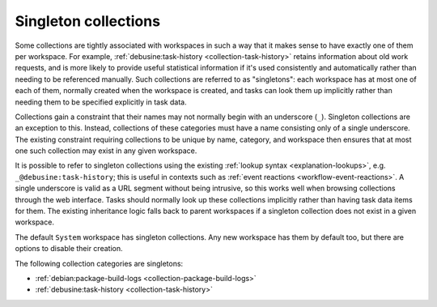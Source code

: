 .. _collection-singleton:

Singleton collections
=====================

Some collections are tightly associated with workspaces in such a way that
it makes sense to have exactly one of them per workspace.  For example,
:ref:`debusine:task-history <collection-task-history>` retains information
about old work requests, and is more likely to provide useful statistical
information if it's used consistently and automatically rather than needing
to be referenced manually.  Such collections are referred to as
"singletons": each workspace has at most one of each of them, normally
created when the workspace is created, and tasks can look them up implicitly
rather than needing them to be specified explicitly in task data.

Collections gain a constraint that their names may not normally begin with
an underscore (``_``).  Singleton collections are an exception to this.
Instead, collections of these categories must have a name consisting only of
a single underscore.  The existing constraint requiring collections to be
unique by name, category, and workspace then ensures that at most one such
collection may exist in any given workspace.

It is possible to refer to singleton collections using the existing
:ref:`lookup syntax <explanation-lookups>`, e.g.
``_@debusine:task-history``; this is useful in contexts such as :ref:`event
reactions <workflow-event-reactions>`.  A single underscore is valid as a
URL segment without being intrusive, so this works well when browsing
collections through the web interface.  Tasks should normally look up these
collections implicitly rather than having task data items for them.  The
existing inheritance logic falls back to parent workspaces if a singleton
collection does not exist in a given workspace.

The default ``System`` workspace has singleton collections.  Any new
workspace has them by default too, but there are options to disable their
creation.

The following collection categories are singletons:

* :ref:`debian:package-build-logs <collection-package-build-logs>`
* :ref:`debusine:task-history <collection-task-history>`
